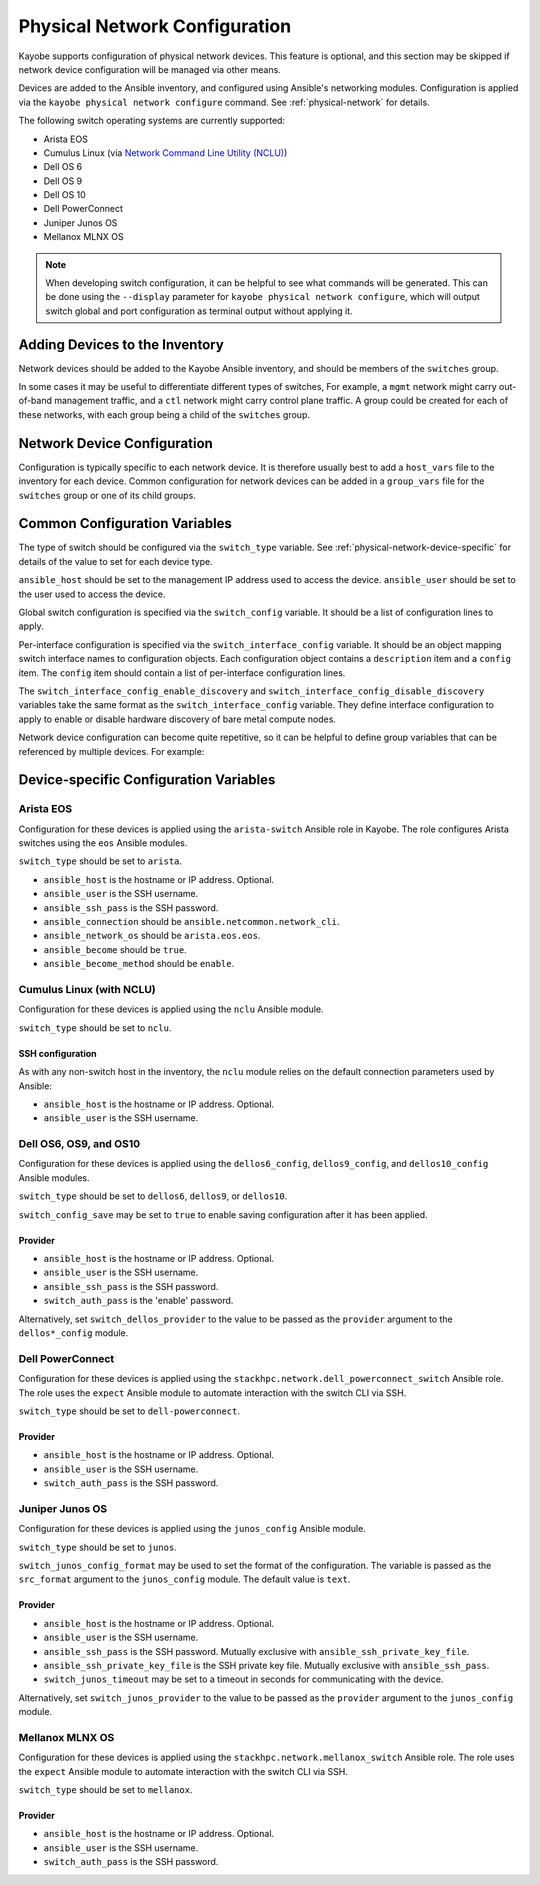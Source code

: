 .. _configuration-physical-network:

==============================
Physical Network Configuration
==============================

Kayobe supports configuration of physical network devices.  This feature is
optional, and this section may be skipped if network device configuration will
be managed via other means.

Devices are added to the Ansible inventory, and configured using Ansible's
networking modules.  Configuration is applied via the ``kayobe physical network
configure`` command.  See :ref:`physical-network` for details.

The following switch operating systems are currently supported:

* Arista EOS
* Cumulus Linux (via `Network Command Line Utility (NCLU)
  <https://docs.nvidia.com/networking-ethernet-software/cumulus-linux-44/System-Configuration/Network-Command-Line-Utility-NCLU/>`__)
* Dell OS 6
* Dell OS 9
* Dell OS 10
* Dell PowerConnect
* Juniper Junos OS
* Mellanox MLNX OS

.. note::

   When developing switch configuration, it can be helpful to see what commands
   will be generated.  This can be done using the ``--display`` parameter for
   ``kayobe physical network configure``, which will output switch global and port
   configuration as terminal output without applying it.

Adding Devices to the Inventory
===============================

Network devices should be added to the Kayobe Ansible inventory, and should be
members of the ``switches`` group.

.. code-block:: ini
   :caption: ``inventory/hosts``

   [switches]
   switch0
   switch1

In some cases it may be useful to differentiate different types of switches,
For example, a ``mgmt`` network might carry out-of-band management traffic, and
a ``ctl`` network might carry control plane traffic.  A group could be created
for each of these networks, with each group being a child of the ``switches``
group.

.. code-block:: ini
   :caption: ``inventory/hosts``

   [switches:children]
   mgmt-switches
   ctl-switches

   [mgmt-switches]
   switch0

   [ctl-switches]
   switch1

Network Device Configuration
============================

Configuration is typically specific to each network device.  It is therefore
usually best to add a ``host_vars`` file to the inventory for each device.
Common configuration for network devices can be added in a ``group_vars`` file
for the ``switches`` group or one of its child groups.

.. code-block:: yaml
   :caption: ``inventory/host_vars/switch0``

   ---
   # Host configuration for switch0
   ansible_host: 1.2.3.4

.. code-block:: yaml
   :caption: ``inventory/host_vars/switch1``

   ---
   # Host configuration for switch1
   ansible_host: 1.2.3.5

.. code-block:: yaml
   :caption: ``inventory/group_vars/switches``

   ---
   # Group configuration for 'switches' group.
   ansible_user: alice

Common Configuration Variables
==============================

The type of switch should be configured via the ``switch_type`` variable.  See
:ref:`physical-network-device-specific` for details of the value to set for
each device type.

``ansible_host`` should be set to the management IP address used to access the
device.  ``ansible_user`` should be set to the user used to access the device.

Global switch configuration is specified via the ``switch_config`` variable.
It should be a list of configuration lines to apply.

Per-interface configuration is specified via the ``switch_interface_config``
variable.  It should be an object mapping switch interface names to
configuration objects.  Each configuration object contains a ``description``
item and a ``config`` item.  The ``config`` item should contain a list of
per-interface configuration lines.

The ``switch_interface_config_enable_discovery`` and
``switch_interface_config_disable_discovery`` variables take the same format as
the ``switch_interface_config`` variable.  They define interface configuration
to apply to enable or disable hardware discovery of bare metal compute nodes.

.. code-block:: yaml
   :caption: ``inventory/host_vars/switch0``

   ---
   ansible_host: 1.2.3.4

   ansible_user: alice

   switch_config:
     - global config line 1
     - global config line 2

   switch_interface_config:
     interface-0:
       description: controller0
       config:
         - interface-0 config line 1
         - interface-0 config line 2
     interface-1:
       description: compute0
       config:
         - interface-1 config line 1
         - interface-1 config line 2

Network device configuration can become quite repetitive, so it can be helpful
to define group variables that can be referenced by multiple devices. For
example:

.. code-block:: yaml
   :caption: ``inventory/group_vars/switches``

   ---
   # Group configuration for the 'switches' group.
   switch_config_default:
     - default global config line 1
     - default global config line 2

   switch_interface_config_controller:
     - controller interface config line 1
     - controller interface config line 2

   switch_interface_config_compute:
     - compute interface config line 1
     - compute interface config line 2

.. code-block:: yaml
   :caption: ``inventory/host_vars/switch0``

   ---
   ansible_host: 1.2.3.4

   ansible_user: alice

   switch_config: "{{ switch_config_default }}"

   switch_interface_config:
     interface-0:
       description: controller0
       config: "{{ switch_interface_config_controller }}"
     interface-1:
       description: compute0
       config: "{{ switch_interface_config_compute }}"

.. _physical-network-device-specific:

Device-specific Configuration Variables
=======================================

Arista EOS
----------

Configuration for these devices is applied using the ``arista-switch`` Ansible
role in Kayobe. The role configures Arista switches using the ``eos`` Ansible
modules.

``switch_type`` should be set to ``arista``.

* ``ansible_host`` is the hostname or IP address.  Optional.
* ``ansible_user`` is the SSH username.
* ``ansible_ssh_pass`` is the SSH password.
* ``ansible_connection`` should be ``ansible.netcommon.network_cli``.
* ``ansible_network_os`` should be ``arista.eos.eos``.
* ``ansible_become`` should be ``true``.
* ``ansible_become_method`` should be ``enable``.

Cumulus Linux (with NCLU)
-------------------------

Configuration for these devices is applied using the ``nclu`` Ansible module.

``switch_type`` should be set to ``nclu``.

SSH configuration
^^^^^^^^^^^^^^^^^

As with any non-switch host in the inventory, the ``nclu`` module relies on the
default connection parameters used by Ansible:

* ``ansible_host`` is the hostname or IP address.  Optional.

* ``ansible_user`` is the SSH username.

Dell OS6, OS9, and OS10
-----------------------

Configuration for these devices is applied using the ``dellos6_config``,
``dellos9_config``, and ``dellos10_config`` Ansible modules.

``switch_type`` should be set to ``dellos6``, ``dellos9``, or ``dellos10``.

``switch_config_save`` may be set to ``true`` to enable saving configuration
after it has been applied.

Provider
^^^^^^^^

* ``ansible_host`` is the hostname or IP address.  Optional.

* ``ansible_user`` is the SSH username.

* ``ansible_ssh_pass`` is the SSH password.

* ``switch_auth_pass`` is the 'enable' password.

Alternatively, set ``switch_dellos_provider`` to the value to be passed as the
``provider`` argument to the ``dellos*_config`` module.

Dell PowerConnect
-----------------

Configuration for these devices is applied using the
``stackhpc.network.dell_powerconnect_switch`` Ansible role.  The role uses the
``expect`` Ansible module to automate interaction with the switch CLI via SSH.

``switch_type`` should be set to ``dell-powerconnect``.

Provider
^^^^^^^^

* ``ansible_host`` is the hostname or IP address.  Optional.

* ``ansible_user`` is the SSH username.

* ``switch_auth_pass`` is the SSH password.

Juniper Junos OS
----------------

Configuration for these devices is applied using the ``junos_config`` Ansible
module.

``switch_type`` should be set to ``junos``.

``switch_junos_config_format`` may be used to set the format of the
configuration.  The variable is passed as the ``src_format`` argument to the
``junos_config`` module.  The default value is ``text``.

Provider
^^^^^^^^

* ``ansible_host`` is the hostname or IP address.  Optional.

* ``ansible_user`` is the SSH username.

* ``ansible_ssh_pass`` is the SSH password.  Mutually exclusive with
  ``ansible_ssh_private_key_file``.

* ``ansible_ssh_private_key_file`` is the SSH private key file.  Mutually
  exclusive with ``ansible_ssh_pass``.

* ``switch_junos_timeout`` may be set to a timeout in seconds for communicating
  with the device.

Alternatively, set ``switch_junos_provider`` to the value to be passed as the
``provider`` argument to the ``junos_config`` module.

Mellanox MLNX OS
----------------

Configuration for these devices is applied using the
``stackhpc.network.mellanox_switch`` Ansible role.  The role uses the
``expect`` Ansible module to automate interaction with the switch CLI via SSH.

``switch_type`` should be set to ``mellanox``.

Provider
^^^^^^^^

* ``ansible_host`` is the hostname or IP address.  Optional.

* ``ansible_user`` is the SSH username.

* ``switch_auth_pass`` is the SSH password.
